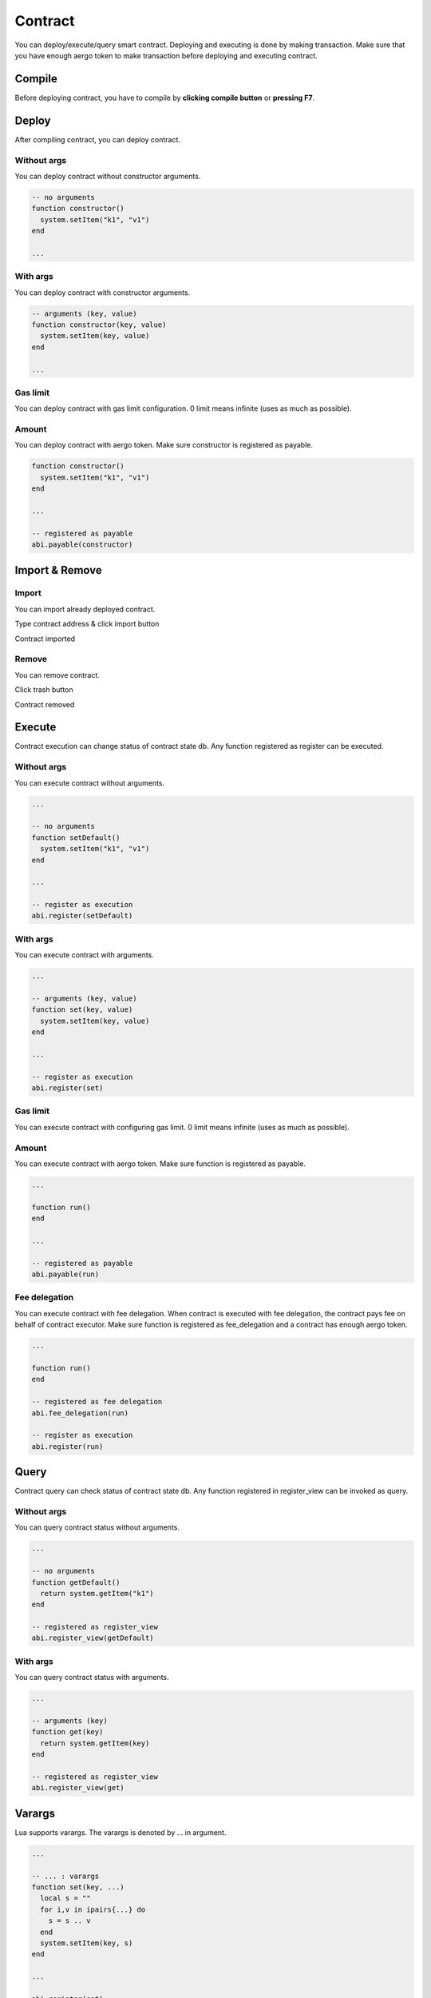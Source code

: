 Contract
========

You can deploy/execute/query smart contract. Deploying and executing is done by making transaction. Make sure that you have enough aergo token to make transaction before deploying and executing contract.

Compile
-------

Before deploying contract, you have to compile by **clicking compile button** or **pressing F7**.

.. image:: ../_static/img/compile-contract-before.png

.. image:: ../_static/img/compile-contract-after.png

Deploy
------

After compiling contract, you can deploy contract.

Without args
^^^^^^^^^^^^

You can deploy contract without constructor arguments.

.. code-block:: lua

  -- no arguments
  function constructor()
    system.setItem("k1", "v1")
  end

  ...

.. image:: ../_static/img/deploy-without-args.png

With args
^^^^^^^^^

You can deploy contract with constructor arguments.

.. code-block:: lua

  -- arguments (key, value)
  function constructor(key, value)
    system.setItem(key, value)
  end

  ...

.. image:: ../_static/img/deploy-with-args.png

Gas limit
^^^^^^^^^

You can deploy contract with gas limit configuration. 0 limit means infinite (uses as much as possible).

.. image:: ../_static/img/deploy-with-gas-limit.png

Amount
^^^^^^

You can deploy contract with aergo token. Make sure constructor is registered as payable.

.. code-block:: lua

  function constructor()
    system.setItem("k1", "v1")
  end

  ...

  -- registered as payable
  abi.payable(constructor)

.. image:: ../_static/img/deploy-with-amount.png

Import & Remove
---------------

Import
^^^^^^

You can import already deployed contract. 

Type contract address & click import button

.. image:: ../_static/img/import-contract-enter.png

Contract imported

.. image:: ../_static/img/import-contract-result.png

Remove
^^^^^^

You can remove contract.

Click trash button

.. image:: ../_static/img/remove-contract-before.png

Contract removed

.. image:: ../_static/img/remove-contract-after.png

Execute
-------

Contract execution can change status of contract state db. Any function registered as register can be executed.

Without args
^^^^^^^^^^^^

You can execute contract without arguments.

.. code-block:: lua

  ...

  -- no arguments
  function setDefault()
    system.setItem("k1", "v1")
  end

  ...

  -- register as execution
  abi.register(setDefault)

.. image:: ../_static/img/execute-without-args.png

With args
^^^^^^^^^

You can execute contract with arguments.

.. code-block:: lua

  ...

  -- arguments (key, value)
  function set(key, value)
    system.setItem(key, value)
  end

  ...

  -- register as execution
  abi.register(set)

.. image:: ../_static/img/execute-with-args.png

Gas limit
^^^^^^^^^

You can execute contract with configuring gas limit.  0 limit means infinite (uses as much as possible).

.. image:: ../_static/img/execute-with-gas-limit.png

Amount
^^^^^^

You can execute contract with aergo token. Make sure function is registered as payable.

.. code-block:: lua

  ...

  function run()
  end

  ...

  -- registered as payable
  abi.payable(run)

.. image:: ../_static/img/execute-with-amount.png

Fee delegation
^^^^^^^^^^^^^^

You can execute contract with fee delegation. When contract is executed with fee delegation, the contract pays fee on behalf of contract executor. Make sure function is registered as fee_delegation and a contract has enough aergo token.

.. code-block:: lua

  ...

  function run()
  end

  -- registered as fee delegation
  abi.fee_delegation(run)

  -- register as execution
  abi.register(run)

.. image:: ../_static/img/execute-with-fee-delegation.png

Query
-----

Contract query can check status of contract state db. Any function registered in register_view can be invoked as query.

Without args
^^^^^^^^^^^^

You can query contract status without arguments.

.. code-block:: lua

  ...

  -- no arguments
  function getDefault()
    return system.getItem("k1")
  end

  -- registered as register_view
  abi.register_view(getDefault)

.. image:: ../_static/img/query-without-args.png

.. image:: ../_static/img/query-result.png

With args
^^^^^^^^^

You can query contract status with arguments.

.. code-block:: lua

  ...

  -- arguments (key)
  function get(key)
    return system.getItem(key)
  end

  -- registered as register_view
  abi.register_view(get)

.. image:: ../_static/img/query-with-args.png

.. image:: ../_static/img/query-result.png

Varargs
-------

Lua supports varargs. The varargs is denoted by ... in argument.

.. code-block:: lua

  ...

  -- ... : varargs
  function set(key, ...)
    local s = ""
    for i,v in ipairs{...} do
      s = s .. v
    end
    system.setItem(key, s)
  end

  ...

  abi.register(set)

Add
^^^

Click **+** button

.. image:: ../_static/img/varargs-add-before.png

Argument added

.. image:: ../_static/img/varargs-add-after.png

Remove
^^^^^^

Click **-** button

.. image:: ../_static/img/varargs-remove-before.png

Argument removed

.. image:: ../_static/img/varargs-remove-after.png

Redeploy (private mode only)
----------------------------

You can redeploy already deployed contract. This is supported in a private mode only. Make sure redeployer account is deployer of already deployed one.

To redeploy contract, select deployed contract and click deploy button.

.. image:: ../_static/img/redeploy-contract-selected.png